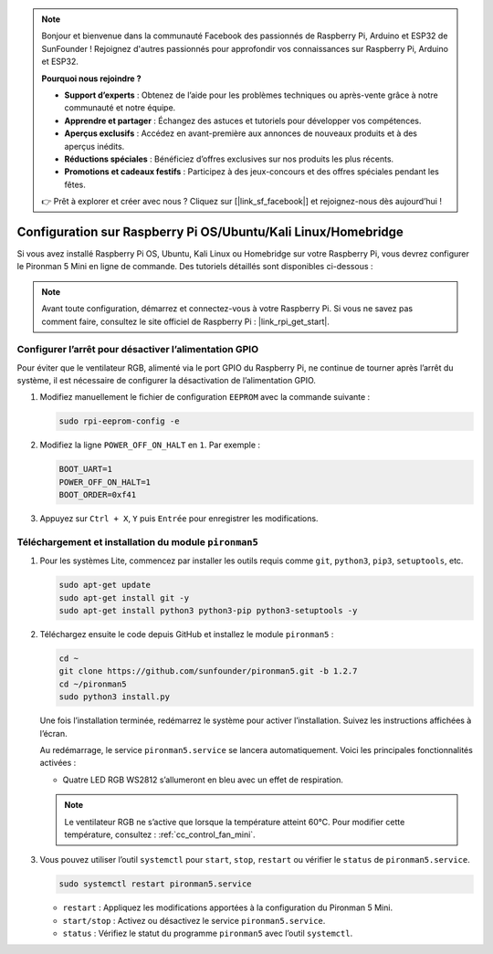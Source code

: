.. note:: 

    Bonjour et bienvenue dans la communauté Facebook des passionnés de Raspberry Pi, Arduino et ESP32 de SunFounder ! Rejoignez d'autres passionnés pour approfondir vos connaissances sur Raspberry Pi, Arduino et ESP32.

    **Pourquoi nous rejoindre ?**

    - **Support d’experts** : Obtenez de l’aide pour les problèmes techniques ou après-vente grâce à notre communauté et notre équipe.
    - **Apprendre et partager** : Échangez des astuces et tutoriels pour développer vos compétences.
    - **Aperçus exclusifs** : Accédez en avant-première aux annonces de nouveaux produits et à des aperçus inédits.
    - **Réductions spéciales** : Bénéficiez d’offres exclusives sur nos produits les plus récents.
    - **Promotions et cadeaux festifs** : Participez à des jeux-concours et des offres spéciales pendant les fêtes.

    👉 Prêt à explorer et créer avec nous ? Cliquez sur [|link_sf_facebook|] et rejoignez-nous dès aujourd’hui !

.. _set_up_pironman5_mini:

Configuration sur Raspberry Pi OS/Ubuntu/Kali Linux/Homebridge
======================================================================

Si vous avez installé Raspberry Pi OS, Ubuntu, Kali Linux ou Homebridge sur votre Raspberry Pi, vous devrez configurer le Pironman 5 Mini en ligne de commande. Des tutoriels détaillés sont disponibles ci-dessous :

.. note::

  Avant toute configuration, démarrez et connectez-vous à votre Raspberry Pi. Si vous ne savez pas comment faire, consultez le site officiel de Raspberry Pi : |link_rpi_get_start|.


Configurer l’arrêt pour désactiver l’alimentation GPIO
------------------------------------------------------------
Pour éviter que le ventilateur RGB, alimenté via le port GPIO du Raspberry Pi, ne continue de tourner après l’arrêt du système, il est nécessaire de configurer la désactivation de l’alimentation GPIO.

#. Modifiez manuellement le fichier de configuration ``EEPROM`` avec la commande suivante :

   .. code-block:: shell

     sudo rpi-eeprom-config -e

#. Modifiez la ligne ``POWER_OFF_ON_HALT`` en ``1``. Par exemple :

   .. code-block:: shell

     BOOT_UART=1
     POWER_OFF_ON_HALT=1
     BOOT_ORDER=0xf41

#. Appuyez sur ``Ctrl + X``, ``Y`` puis ``Entrée`` pour enregistrer les modifications.


Téléchargement et installation du module ``pironman5``
-----------------------------------------------------------

#. Pour les systèmes Lite, commencez par installer les outils requis comme ``git``, ``python3``, ``pip3``, ``setuptools``, etc.

   .. code-block:: shell

     sudo apt-get update
     sudo apt-get install git -y
     sudo apt-get install python3 python3-pip python3-setuptools -y

#. Téléchargez ensuite le code depuis GitHub et installez le module ``pironman5`` :

   .. code-block:: shell

      cd ~
      git clone https://github.com/sunfounder/pironman5.git -b 1.2.7
      cd ~/pironman5
      sudo python3 install.py

   Une fois l’installation terminée, redémarrez le système pour activer l’installation. Suivez les instructions affichées à l’écran.

   Au redémarrage, le service ``pironman5.service`` se lancera automatiquement. Voici les principales fonctionnalités activées :

   * Quatre LED RGB WS2812 s’allumeront en bleu avec un effet de respiration.
     
   .. note::

     Le ventilateur RGB ne s’active que lorsque la température atteint 60°C. Pour modifier cette température, consultez : :ref:`cc_control_fan_mini`.

#. Vous pouvez utiliser l’outil ``systemctl`` pour ``start``, ``stop``, ``restart`` ou vérifier le ``status`` de ``pironman5.service``.

   .. code-block:: shell

      sudo systemctl restart pironman5.service

   * ``restart`` : Appliquez les modifications apportées à la configuration du Pironman 5 Mini.
   * ``start/stop`` : Activez ou désactivez le service ``pironman5.service``.
   * ``status`` : Vérifiez le statut du programme ``pironman5`` avec l’outil ``systemctl``.
